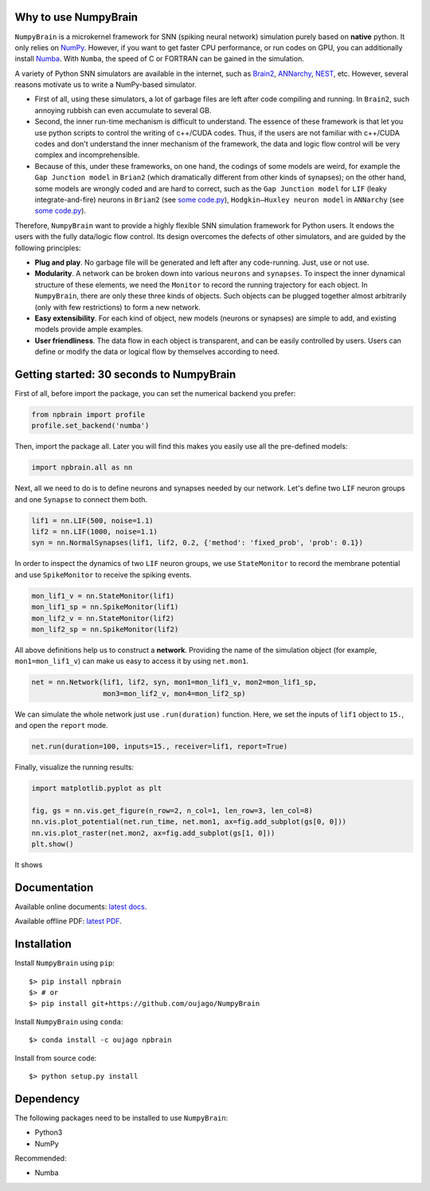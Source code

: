 
.. image:: https://github.com/oujago/NumpyBrain/blob/master/images/logo.png
    :target: https://github.com/oujago/NumpyBrain
    :align: center
    :alt: logo

.. image:: https://readthedocs.org/projects/numpybrain/badge/?version=latest
    :target: https://numpybrain.readthedocs.io/en/latest/?badge=latest
    :alt: Documentation Status

.. image:: https://img.shields.io/badge/License-Apache%202.0-blue.svg
    :target: https://github.com/oujago/NumpyBrain/blob/master/LICENSE

.. image:: https://anaconda.org/oujago/npbrain/badges/version.svg
    :target: https://anaconda.org/oujago/npbrain

.. image:: https://badge.fury.io/py/npbrain.svg
    :target: https://badge.fury.io/py/npbrain


Why to use NumpyBrain
=====================

``NumpyBrain`` is a microkernel framework for SNN (spiking neural network) simulation
purely based on **native** python. It only relies on `NumPy <https://numpy.org/>`_.
However, if you want to get faster CPU performance, or run codes on GPU, you can additionally
install `Numba <http://numba.pydata.org/>`_. With ``Numba``, the speed of C or FORTRAN can
be gained in the simulation.

A variety of Python SNN simulators are available in the internet, such as
`Brain2 <https://github.com/brian-team/brian2>`_,
`ANNarchy <https://github.com/ANNarchy/ANNarchy>`_,
`NEST <http://www.nest-initiative.org/>`_, etc.
However, several reasons motivate us
to write a NumPy-based simulator.

- First of all, using these simulators, a lot of garbage files are left after code compiling
  and running. In ``Brain2``, such annoying rubbish can even accumulate to several GB.
- Second, the inner run-time mechanism is difficult to understand. The essence of these
  framework is that let you use python scripts to control the writing of c++/CUDA codes. Thus,
  if the users are not familiar with c++/CUDA codes and don't understand the inner mechanism
  of the framework, the data and logic flow control will be very complex and incomprehensible.
- Because of this, under these frameworks, on one hand, the codings of some models are weird,
  for example the ``Gap Junction model`` in ``Brian2`` (which dramatically different from other
  kinds of synapses); on the other hand, some models are wrongly coded and are hard to correct,
  such as the ``Gap Junction model`` for ``LIF`` (leaky integrate-and-fire) neurons
  in ``Brian2`` (see `some code.py <https://????>`_), ``Hodgkin–Huxley neuron model`` in
  ``ANNarchy`` (see `some code.py <https://????>`_).

Therefore, ``NumpyBrain`` want to provide a highly flexible SNN simulation framework for
Python users. It endows the users with the fully data/logic flow control. Its design
overcomes the defects of other simulators, and are guided by the following principles:

- **Plug and play**. No garbage file will be generated and left after any code-running.
  Just, use or not use.
- **Modularity**. A network can be broken down into various ``neurons`` and ``synapses``.
  To inspect the inner dynamical structure of these elements, we need the ``Monitor`` to
  record the running trajectory for each object. In ``NumpyBrain``, there are only these
  three kinds of objects. Such objects can be plugged together almost arbitrarily (only
  with few restrictions) to form a new network.
- **Easy extensibility**. For each kind of object, new models (neurons or synapses) are
  simple to add, and existing models provide ample examples.
- **User friendliness**. The data flow in each object is transparent, and can be easily
  controlled by users. Users can define or modify the data or logical flow by themselves
  according to need.


Getting started: 30 seconds to NumpyBrain
=========================================

First of all, before import the package, you can set the numerical backend you prefer:

.. code-block:: python

    from npbrain import profile
    profile.set_backend('numba')

Then, import the package all. Later you will find this makes you easily use
all the pre-defined models:

.. code-block:: python

    import npbrain.all as nn

Next, all we need to do is to define neurons and synapses needed by our network.
Let's define two ``LIF`` neuron groups and one ``Synapse`` to connect them both.

.. code-block:: python

    lif1 = nn.LIF(500, noise=1.1)
    lif2 = nn.LIF(1000, noise=1.1)
    syn = nn.NormalSynapses(lif1, lif2, 0.2, {'method': 'fixed_prob', 'prob': 0.1})

In order to inspect the dynamics of two ``LIF`` neuron groups, we use ``StateMonitor``
to record the membrane potential and use ``SpikeMonitor`` to receive the spiking events.

.. code-block:: python

    mon_lif1_v = nn.StateMonitor(lif1)
    mon_lif1_sp = nn.SpikeMonitor(lif1)
    mon_lif2_v = nn.StateMonitor(lif2)
    mon_lif2_sp = nn.SpikeMonitor(lif2)

All above definitions help us to construct a **network**. Providing the name of the
simulation object (for example, ``mon1=mon_lif1_v``) can make us easy to access it
by using ``net.mon1``.

.. code-block:: python

    net = nn.Network(lif1, lif2, syn, mon1=mon_lif1_v, mon2=mon_lif1_sp,
                     mon3=mon_lif2_v, mon4=mon_lif2_sp)

We can simulate the whole network just use ``.run(duration)`` function. Here,
we set the inputs of ``lif1`` object to ``15.``, and open the ``report`` mode.

.. code-block:: python

    net.run(duration=100, inputs=15., receiver=lif1, report=True)

Finally, visualize the running results:

.. code-block:: python

    import matplotlib.pyplot as plt

    fig, gs = nn.vis.get_figure(n_row=2, n_col=1, len_row=3, len_col=8)
    nn.vis.plot_potential(net.run_time, net.mon1, ax=fig.add_subplot(gs[0, 0]))
    nn.vis.plot_raster(net.mon2, ax=fig.add_subplot(gs[1, 0]))
    plt.show()


It shows

.. image:: https://github.com/oujago/NumpyBrain/blob/master/images/example.png
    :width: 500px

Documentation
=============

Available online documents:
`latest docs <https://numpybrain.readthedocs.io/en/latest/>`_.

Available offline PDF:
`latest PDF <https://numpybrain.readthedocs.io/_/downloads/en/latest/pdf/>`_.


.. Examples
.. ========
.. ``Numpy`` provides several `examples <https://??>`_:


Installation
============

Install ``NumpyBrain`` using ``pip``::

    $> pip install npbrain
    $> # or
    $> pip install git+https://github.com/oujago/NumpyBrain

Install ``NumpyBrain`` using ``conda``::

    $> conda install -c oujago npbrain

Install from source code::

    $> python setup.py install


Dependency
==========

The following packages need to be installed to use ``NumpyBrain``:

- Python3
- NumPy

Recommended:

- Numba

